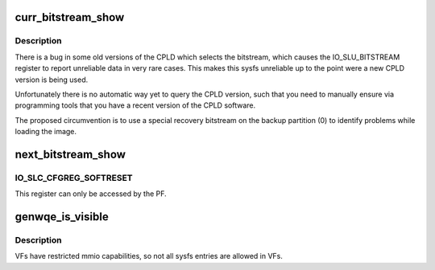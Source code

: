 .. -*- coding: utf-8; mode: rst -*-
.. src-file: drivers/misc/genwqe/card_sysfs.c

.. _`curr_bitstream_show`:

curr_bitstream_show
===================

.. c:function:: ssize_t curr_bitstream_show(struct device *dev, struct device_attribute *attr, char *buf)

    Show the current bitstream id

    :param struct device \*dev:
        *undescribed*

    :param struct device_attribute \*attr:
        *undescribed*

    :param char \*buf:
        *undescribed*

.. _`curr_bitstream_show.description`:

Description
-----------

There is a bug in some old versions of the CPLD which selects the
bitstream, which causes the IO_SLU_BITSTREAM register to report
unreliable data in very rare cases. This makes this sysfs
unreliable up to the point were a new CPLD version is being used.

Unfortunately there is no automatic way yet to query the CPLD
version, such that you need to manually ensure via programming
tools that you have a recent version of the CPLD software.

The proposed circumvention is to use a special recovery bitstream
on the backup partition (0) to identify problems while loading the
image.

.. _`next_bitstream_show`:

next_bitstream_show
===================

.. c:function:: ssize_t next_bitstream_show(struct device *dev, struct device_attribute *attr, char *buf)

    Show the next activated bitstream

    :param struct device \*dev:
        *undescribed*

    :param struct device_attribute \*attr:
        *undescribed*

    :param char \*buf:
        *undescribed*

.. _`next_bitstream_show.io_slc_cfgreg_softreset`:

IO_SLC_CFGREG_SOFTRESET
-----------------------

This register can only be accessed by the PF.

.. _`genwqe_is_visible`:

genwqe_is_visible
=================

.. c:function:: umode_t genwqe_is_visible(struct kobject *kobj, struct attribute *attr, int n)

    Determine if sysfs attribute should be visible or not

    :param struct kobject \*kobj:
        *undescribed*

    :param struct attribute \*attr:
        *undescribed*

    :param int n:
        *undescribed*

.. _`genwqe_is_visible.description`:

Description
-----------

VFs have restricted mmio capabilities, so not all sysfs entries
are allowed in VFs.

.. This file was automatic generated / don't edit.

